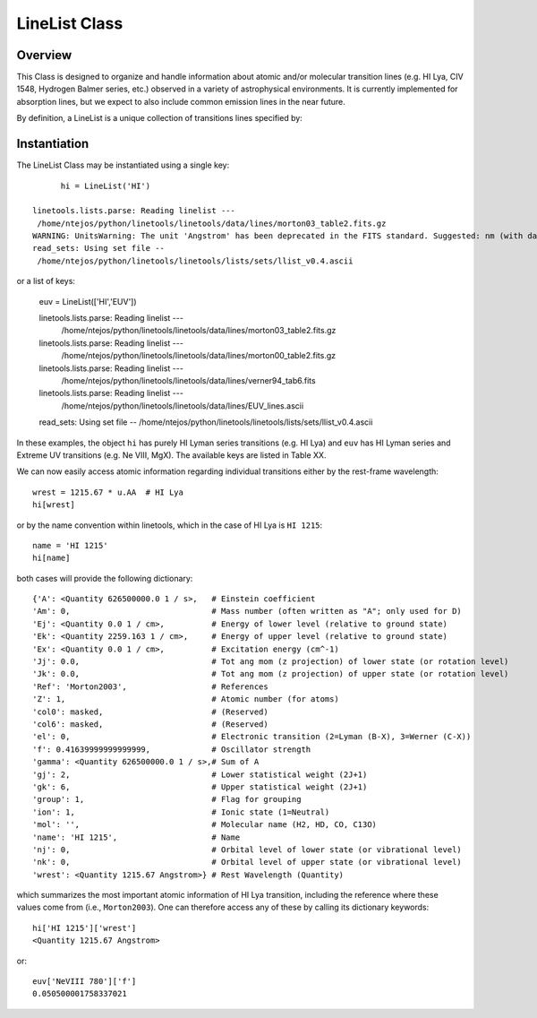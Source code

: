 .. highlight:: rest

.. _LineList:

******************
LineList Class
******************

.. index:: LineList

Overview
========

This Class is designed to organize and handle information about atomic
and/or molecular transition lines (e.g. HI Lya, CIV 1548, Hydrogen
Balmer series, etc.) observed in a variety of astrophysical
environments. It is currently implemented for absorption lines, but we
expect to also include common emission lines in the near future.

..
   (:ref:`AbsLine Class`).  add this back in when written

By definition, a LineList is a unique collection of transitions lines
specified by:


============ ========= =========== ====================================================
Property     Variable  Type        Description
============ ========= =========== ====================================================
LineList key llst_keys str or list A key to define a subsample of transitions to load:
                                     'ISM' - "All" ISM lines (can be overwhelming!)
                                     'Strong' - Strong ISM lines
                                     'HI' - HI Lyman series
                                     'H2' - H2 (Lyman-Werner)
                                     'CO' - CO UV band-heads
                                     'EUV' - Extreme UV lines
============ ========= =========== =====================================================


Instantiation
=============

The LineList Class may be instantiated using a single key::

	hi = LineList('HI')

  linetools.lists.parse: Reading linelist --- 
   /home/ntejos/python/linetools/linetools/data/lines/morton03_table2.fits.gz
  WARNING: UnitsWarning: The unit 'Angstrom' has been deprecated in the FITS standard. Suggested: nm (with data multiplied by 0.1). [astropy.units.format.utils]
  read_sets: Using set file -- 
   /home/ntejos/python/linetools/linetools/lists/sets/llist_v0.4.ascii
  
or a list of keys:

  euv = LineList(['HI','EUV'])

  linetools.lists.parse: Reading linelist --- 
   /home/ntejos/python/linetools/linetools/data/lines/morton03_table2.fits.gz
  linetools.lists.parse: Reading linelist --- 
   /home/ntejos/python/linetools/linetools/data/lines/morton00_table2.fits.gz
  linetools.lists.parse: Reading linelist --- 
   /home/ntejos/python/linetools/linetools/data/lines/verner94_tab6.fits
  linetools.lists.parse: Reading linelist --- 
   /home/ntejos/python/linetools/linetools/data/lines/EUV_lines.ascii
  read_sets: Using set file -- 
  /home/ntejos/python/linetools/linetools/lists/sets/llist_v0.4.ascii

In these examples, the object ``hi`` has purely HI Lyman series
transitions (e.g. HI Lya) and ``euv`` has HI Lyman series and Extreme
UV transitions (e.g. Ne VIII, MgX). The available keys are listed in
Table XX.

We can now easily access atomic information regarding individual
transitions either by the rest-frame wavelength::

  wrest = 1215.67 * u.AA  # HI Lya
  hi[wrest]

or by the name convention within linetools, which in the case of HI
Lya is ``HI 1215``::

  name = 'HI 1215'
  hi[name]

both cases will provide the following dictionary::

  {'A': <Quantity 626500000.0 1 / s>,   # Einstein coefficient
  'Am': 0,                              # Mass number (often written as "A"; only used for D) 
  'Ej': <Quantity 0.0 1 / cm>,          # Energy of lower level (relative to ground state)
  'Ek': <Quantity 2259.163 1 / cm>,     # Energy of upper level (relative to ground state)
  'Ex': <Quantity 0.0 1 / cm>,          # Excitation energy (cm^-1)
  'Jj': 0.0,                            # Tot ang mom (z projection) of lower state (or rotation level)
  'Jk': 0.0,                            # Tot ang mom (z projection) of upper state (or rotation level)
  'Ref': 'Morton2003',                  # References
  'Z': 1,                               # Atomic number (for atoms)       
  'col0': masked,                       # (Reserved)
  'col6': masked,                       # (Reserved)
  'el': 0,                              # Electronic transition (2=Lyman (B-X), 3=Werner (C-X)) 
  'f': 0.41639999999999999,             # Oscillator strength
  'gamma': <Quantity 626500000.0 1 / s>,# Sum of A 
  'gj': 2,                              # Lower statistical weight (2J+1)
  'gk': 6,                              # Upper statistical weight (2J+1)
  'group': 1,                           # Flag for grouping
  'ion': 1,                             # Ionic state (1=Neutral)
  'mol': '',                            # Molecular name (H2, HD, CO, C13O)
  'name': 'HI 1215',                    # Name
  'nj': 0,                              # Orbital level of lower state (or vibrational level)
  'nk': 0,                              # Orbital level of upper state (or vibrational level)
  'wrest': <Quantity 1215.67 Angstrom>} # Rest Wavelength (Quantity)  

which summarizes the most important atomic information of HI Lya
transition, including the reference where these values come from
(i.e., ``Morton2003``). One can therefore access any of these by
calling its dictionary keywords::

  hi['HI 1215']['wrest']
  <Quantity 1215.67 Angstrom>

or::

  euv['NeVIII 780']['f']
  0.050500001758337021


